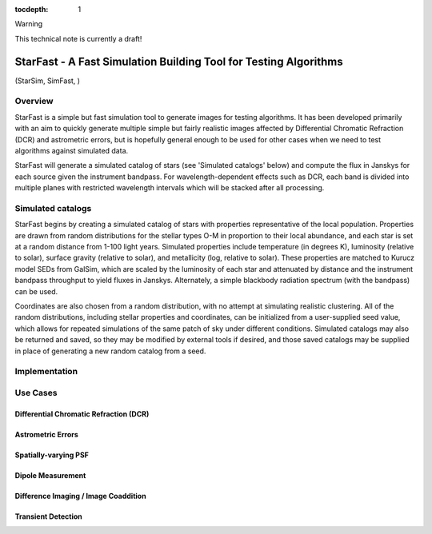 ..
  Content of technical report.

  See http://docs.lsst.codes/en/latest/development/docs/rst_styleguide.html
  for a guide to reStructuredText writing.

  Do not put the title, authors or other metadata in this document;
  those are automatically added.

  Use the following syntax for sections:

  Sections
  ========

  and

  Subsections
  -----------

  and

  Subsubsections
  ^^^^^^^^^^^^^^

  To add images, add the image file (png, svg or jpeg preferred) to the
  _static/ directory. The reST syntax for adding the image is

  .. figure:: /_static/filename.ext
     :name: fig-label
     :target: http://target.link/url

     Caption text.

   Run: ``make html`` and ``open _build/html/index.html`` to preview your work.
   See the README at https://github.com/lsst-sqre/lsst-report-bootstrap or
   this repo's README for more info.

   Feel free to delete this instructional comment.

:tocdepth: 1

Warning

This technical note is currently a draft!

#########
StarFast - A Fast Simulation Building Tool for Testing Algorithms
#########
(StarSim, SimFast, )

Overview
========
StarFast is a simple but fast simulation tool to generate images for testing algorithms. It has been developed primarily with an aim to quickly generate multiple simple but fairly realistic images affected by Differential Chromatic Refraction (DCR) and astrometric errors, but is hopefully general enough to be used for other cases when we need to test algorithms against simulated data. 

StarFast will generate a simulated catalog of stars (see 'Simulated catalogs' below) and compute the flux in Janskys for each source given the instrument bandpass. For wavelength-dependent effects such as DCR, each band is divided into multiple planes with restricted wavelength intervals which will be stacked after all processing. 

.. _section-headings-sim-cat:

Simulated catalogs
==================
StarFast begins by creating a simulated catalog of stars with properties representative of the local population. Properties are drawn from random distributions for the stellar types O-M in proportion to their local abundance, and each star is set at a random distance from 1-100 light years. Simulated properties include temperature (in degrees K), luminosity (relative to solar), surface gravity (relative to solar), and metallicity (log, relative to solar). These properties are matched to Kurucz model SEDs from GalSim, which are scaled by the luminosity of each star and attenuated by distance and the instrument bandpass throughput to yield fluxes in Janskys. Alternately, a simple blackbody radiation spectrum (with the bandpass) can be used. 

Coordinates are also chosen from a random distribution, with no attempt at simulating realistic clustering. All of the random distributions, including stellar properties and coordinates, can be initialized from a user-supplied seed value, which allows for repeated simulations of the same patch of sky under different conditions. Simulated catalogs may also be returned and saved, so they may be modified by external tools if desired, and those saved catalogs may be supplied in place of generating a new random catalog from a seed.



Implementation
==============


Use Cases
=========
Differential Chromatic Refraction (DCR)
---------------------------------------

Astrometric Errors
------------------

Spatially-varying PSF
---------------------

Dipole Measurement
------------------

Difference Imaging / Image Coaddition
-------------------------------------

Transient Detection
-------------------